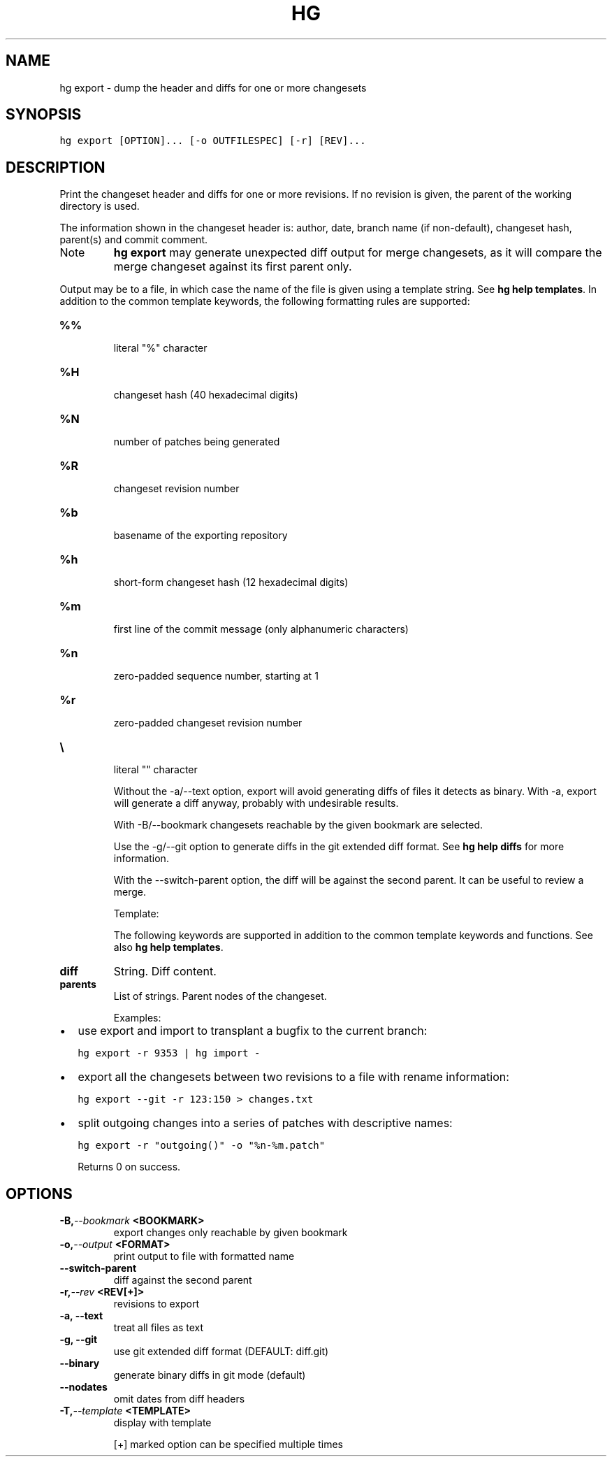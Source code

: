 .TH HG EXPORT  "" "" ""
.SH NAME
hg export \- dump the header and diffs for one or more changesets
.\" Man page generated from reStructuredText.
.
.SH SYNOPSIS
.sp
.nf
.ft C
hg export [OPTION]... [\-o OUTFILESPEC] [\-r] [REV]...
.ft P
.fi
.SH DESCRIPTION
.sp
Print the changeset header and diffs for one or more revisions.
If no revision is given, the parent of the working directory is used.
.sp
The information shown in the changeset header is: author, date,
branch name (if non\-default), changeset hash, parent(s) and commit
comment.
.IP Note
.
\%\fBhg export\fP\: may generate unexpected diff output for merge
changesets, as it will compare the merge changeset against its
first parent only.
.RE
.sp
Output may be to a file, in which case the name of the file is
given using a template string. See \%\fBhg help templates\fP\:. In addition
to the common template keywords, the following formatting rules are
supported:
.INDENT 0.0
.TP
.B \fB%%\fP
.sp
literal "%" character
.TP
.B \fB%H\fP
.sp
changeset hash (40 hexadecimal digits)
.TP
.B \fB%N\fP
.sp
number of patches being generated
.TP
.B \fB%R\fP
.sp
changeset revision number
.TP
.B \fB%b\fP
.sp
basename of the exporting repository
.TP
.B \fB%h\fP
.sp
short\-form changeset hash (12 hexadecimal digits)
.TP
.B \fB%m\fP
.sp
first line of the commit message (only alphanumeric characters)
.TP
.B \fB%n\fP
.sp
zero\-padded sequence number, starting at 1
.TP
.B \fB%r\fP
.sp
zero\-padded changeset revision number
.TP
.B \fB\e\fP
.sp
literal "" character
.UNINDENT
.sp
Without the \-a/\-\-text option, export will avoid generating diffs
of files it detects as binary. With \-a, export will generate a
diff anyway, probably with undesirable results.
.sp
With \-B/\-\-bookmark changesets reachable by the given bookmark are
selected.
.sp
Use the \-g/\-\-git option to generate diffs in the git extended diff
format. See \%\fBhg help diffs\fP\: for more information.
.sp
With the \-\-switch\-parent option, the diff will be against the
second parent. It can be useful to review a merge.
.sp
Template:
.sp
The following keywords are supported in addition to the common template
keywords and functions. See also \%\fBhg help templates\fP\:.
.INDENT 0.0
.TP
.B diff
.
String. Diff content.
.TP
.B parents
.
List of strings. Parent nodes of the changeset.
.UNINDENT
.sp
Examples:
.INDENT 0.0
.IP \(bu 2
.
use export and import to transplant a bugfix to the current
branch:
.sp
.nf
.ft C
hg export \-r 9353 | hg import \-
.ft P
.fi
.IP \(bu 2
.
export all the changesets between two revisions to a file with
rename information:
.sp
.nf
.ft C
hg export \-\-git \-r 123:150 > changes.txt
.ft P
.fi
.IP \(bu 2
.
split outgoing changes into a series of patches with
descriptive names:
.sp
.nf
.ft C
hg export \-r "outgoing()" \-o "%n\-%m.patch"
.ft P
.fi
.UNINDENT
.sp
Returns 0 on success.
.SH OPTIONS
.INDENT 0.0
.TP
.BI \-B,  \-\-bookmark \ <BOOKMARK>
.
export changes only reachable by given bookmark
.TP
.BI \-o,  \-\-output \ <FORMAT>
.
print output to file with formatted name
.TP
.B \-\-switch\-parent
.
diff against the second parent
.TP
.BI \-r,  \-\-rev \ <REV[+]>
.
revisions to export
.TP
.B \-a,  \-\-text
.
treat all files as text
.TP
.B \-g,  \-\-git
.
use git extended diff format (DEFAULT: diff.git)
.TP
.B \-\-binary
.
generate binary diffs in git mode (default)
.TP
.B \-\-nodates
.
omit dates from diff headers
.TP
.BI \-T,  \-\-template \ <TEMPLATE>
.
display with template
.UNINDENT
.sp
[+] marked option can be specified multiple times
.\" Generated by docutils manpage writer.
.\" 
.
